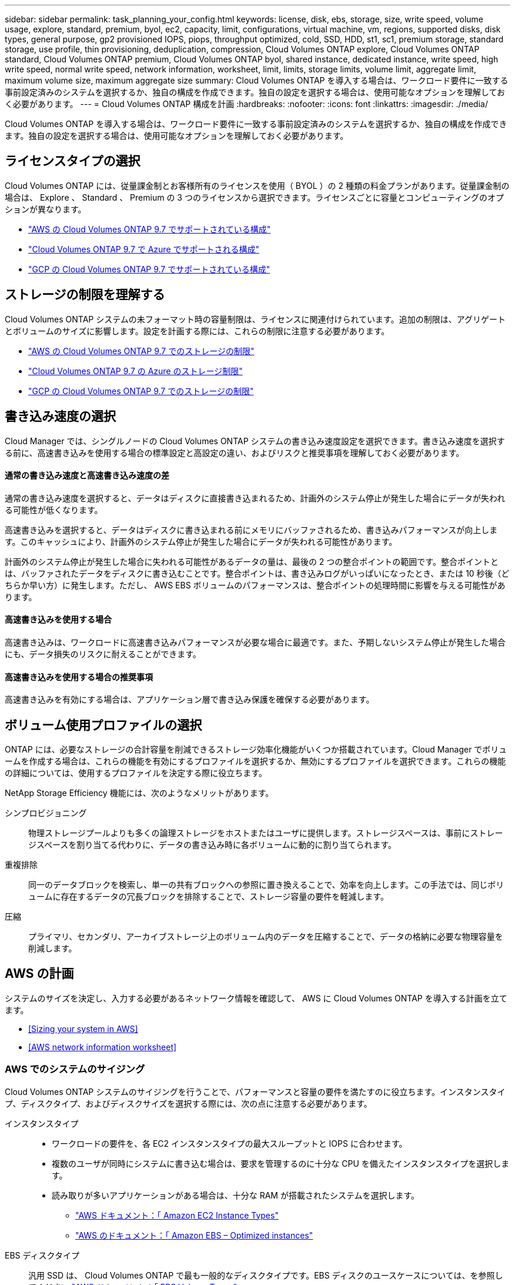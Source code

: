 ---
sidebar: sidebar 
permalink: task_planning_your_config.html 
keywords: license, disk, ebs, storage, size, write speed, volume usage, explore, standard, premium, byol, ec2, capacity, limit, configurations, virtual machine, vm, regions, supported disks, disk types, general purpose, gp2 provisioned IOPS, piops, throughput optimized, cold, SSD, HDD, st1, sc1, premium storage, standard storage, use profile, thin provisioning, deduplication, compression, Cloud Volumes ONTAP explore, Cloud Volumes ONTAP standard, Cloud Volumes ONTAP premium, Cloud Volumes ONTAP byol, shared instance, dedicated instance, write speed, high write speed, normal write speed, network information, worksheet, limit, limits, storage limits, volume limit, aggregate limit, maximum volume size, maximum aggregate size 
summary: Cloud Volumes ONTAP を導入する場合は、ワークロード要件に一致する事前設定済みのシステムを選択するか、独自の構成を作成できます。独自の設定を選択する場合は、使用可能なオプションを理解しておく必要があります。 
---
= Cloud Volumes ONTAP 構成を計画
:hardbreaks:
:nofooter: 
:icons: font
:linkattrs: 
:imagesdir: ./media/


[role="lead"]
Cloud Volumes ONTAP を導入する場合は、ワークロード要件に一致する事前設定済みのシステムを選択するか、独自の構成を作成できます。独自の設定を選択する場合は、使用可能なオプションを理解しておく必要があります。



== ライセンスタイプの選択

Cloud Volumes ONTAP には、従量課金制とお客様所有のライセンスを使用（ BYOL ）の 2 種類の料金プランがあります。従量課金制の場合は、 Explore 、 Standard 、 Premium の 3 つのライセンスから選択できます。ライセンスごとに容量とコンピューティングのオプションが異なります。

* https://docs.netapp.com/us-en/cloud-volumes-ontap/reference_configs_aws_97.html["AWS の Cloud Volumes ONTAP 9.7 でサポートされている構成"^]
* https://docs.netapp.com/us-en/cloud-volumes-ontap/reference_configs_azure_97.html["Cloud Volumes ONTAP 9.7 で Azure でサポートされる構成"^]
* https://docs.netapp.com/us-en/cloud-volumes-ontap/reference_configs_gcp_97.html["GCP の Cloud Volumes ONTAP 9.7 でサポートされている構成"^]




== ストレージの制限を理解する

Cloud Volumes ONTAP システムの未フォーマット時の容量制限は、ライセンスに関連付けられています。追加の制限は、アグリゲートとボリュームのサイズに影響します。設定を計画する際には、これらの制限に注意する必要があります。

* https://docs.netapp.com/us-en/cloud-volumes-ontap/reference_limits_aws_97.html["AWS の Cloud Volumes ONTAP 9.7 でのストレージの制限"]
* https://docs.netapp.com/us-en/cloud-volumes-ontap/reference_limits_azure_97.html["Cloud Volumes ONTAP 9.7 の Azure のストレージ制限"]
* https://docs.netapp.com/us-en/cloud-volumes-ontap/reference_limits_gcp_97.html["GCP の Cloud Volumes ONTAP 9.7 でのストレージの制限"]




== 書き込み速度の選択

Cloud Manager では、シングルノードの Cloud Volumes ONTAP システムの書き込み速度設定を選択できます。書き込み速度を選択する前に、高速書き込みを使用する場合の標準設定と高設定の違い、およびリスクと推奨事項を理解しておく必要があります。



==== 通常の書き込み速度と高速書き込み速度の差

通常の書き込み速度を選択すると、データはディスクに直接書き込まれるため、計画外のシステム停止が発生した場合にデータが失われる可能性が低くなります。

高速書き込みを選択すると、データはディスクに書き込まれる前にメモリにバッファされるため、書き込みパフォーマンスが向上します。このキャッシュにより、計画外のシステム停止が発生した場合にデータが失われる可能性があります。

計画外のシステム停止が発生した場合に失われる可能性があるデータの量は、最後の 2 つの整合ポイントの範囲です。整合ポイントとは、バッファされたデータをディスクに書き込むことです。整合ポイントは、書き込みログがいっぱいになったとき、または 10 秒後（どちらか早い方）に発生します。ただし、 AWS EBS ボリュームのパフォーマンスは、整合ポイントの処理時間に影響を与える可能性があります。



==== 高速書き込みを使用する場合

高速書き込みは、ワークロードに高速書き込みパフォーマンスが必要な場合に最適です。また、予期しないシステム停止が発生した場合にも、データ損失のリスクに耐えることができます。



==== 高速書き込みを使用する場合の推奨事項

高速書き込みを有効にする場合は、アプリケーション層で書き込み保護を確保する必要があります。



== ボリューム使用プロファイルの選択

ONTAP には、必要なストレージの合計容量を削減できるストレージ効率化機能がいくつか搭載されています。Cloud Manager でボリュームを作成する場合は、これらの機能を有効にするプロファイルを選択するか、無効にするプロファイルを選択できます。これらの機能の詳細については、使用するプロファイルを決定する際に役立ちます。

NetApp Storage Efficiency 機能には、次のようなメリットがあります。

シンプロビジョニング:: 物理ストレージプールよりも多くの論理ストレージをホストまたはユーザに提供します。ストレージスペースは、事前にストレージスペースを割り当てる代わりに、データの書き込み時に各ボリュームに動的に割り当てられます。
重複排除:: 同一のデータブロックを検索し、単一の共有ブロックへの参照に置き換えることで、効率を向上します。この手法では、同じボリュームに存在するデータの冗長ブロックを排除することで、ストレージ容量の要件を軽減します。
圧縮:: プライマリ、セカンダリ、アーカイブストレージ上のボリューム内のデータを圧縮することで、データの格納に必要な物理容量を削減します。




== AWS の計画

システムのサイズを決定し、入力する必要があるネットワーク情報を確認して、 AWS に Cloud Volumes ONTAP を導入する計画を立てます。

* <<Sizing your system in AWS>>
* <<AWS network information worksheet>>




=== AWS でのシステムのサイジング

Cloud Volumes ONTAP システムのサイジングを行うことで、パフォーマンスと容量の要件を満たすのに役立ちます。インスタンスタイプ、ディスクタイプ、およびディスクサイズを選択する際には、次の点に注意する必要があります。

インスタンスタイプ::
+
--
* ワークロードの要件を、各 EC2 インスタンスタイプの最大スループットと IOPS に合わせます。
* 複数のユーザが同時にシステムに書き込む場合は、要求を管理するのに十分な CPU を備えたインスタンスタイプを選択します。
* 読み取りが多いアプリケーションがある場合は、十分な RAM が搭載されたシステムを選択します。
+
** https://aws.amazon.com/ec2/instance-types/["AWS ドキュメント：「 Amazon EC2 Instance Types"^]
** https://docs.aws.amazon.com/AWSEC2/latest/UserGuide/EBSOptimized.html["AWS のドキュメント：「 Amazon EBS – Optimized instances"^]




--
EBS ディスクタイプ:: 汎用 SSD は、 Cloud Volumes ONTAP で最も一般的なディスクタイプです。EBS ディスクのユースケースについては、を参照してください http://docs.aws.amazon.com/AWSEC2/latest/UserGuide/EBSVolumeTypes.html["AWS ドキュメント：「 EBS Volume Types"^]。
EBS ディスクサイズ::
+
--
* アグリゲート内のディスクはすべて同じサイズである必要があります。
* EBS ディスクのパフォーマンスはディスクサイズに依存します。サイズによって、 SSD ディスクのベースライン IOPS と最大バースト期間、および HDD ディスクのベースラインスループットとバーストスループットが決まります。
* 最終的には、必要なパフォーマンスを継続的に提供するディスクサイズを選択する必要があります。
* 4 TB のディスクを 6 台使用するなど、大容量のディスクを選択した場合でも、 EC2 インスタンスの帯域幅が制限に達する可能性があるため、すべての IOPS が得られないことがあります。
+
EBS ディスクのパフォーマンスの詳細については、を参照してください http://docs.aws.amazon.com/AWSEC2/latest/UserGuide/EBSVolumeTypes.html["AWS ドキュメント：「 EBS Volume Types"^]。



--


AWS での Cloud Volumes ONTAP システムのサイジングに関する詳細については、次のビデオを参照してください。

video::GELcXmOuYPw[youtube, width=848,height=480]


=== AWS ネットワーク情報ワークシート

AWS で Cloud Volumes ONTAP を起動する場合は、 VPC ネットワークの詳細を指定する必要があります。ワークシートを使用して、管理者から情報を収集できます。



==== Cloud Volumes ONTAP のネットワーク情報

[cols="30,70"]
|===
| AWS 情報 | あなたの価値 


| 地域 |  


| vPC |  


| サブネット |  


| セキュリティグループ（独自のグループを使用している場合） |  
|===


==== 複数の AZS 内の HA ペアのネットワーク情報

[cols="30,70"]
|===
| AWS 情報 | あなたの価値 


| 地域 |  


| vPC |  


| セキュリティグループ（独自のグループを使用している場合） |  


| ノード 1 の可用性ゾーン |  


| ノード 1 のサブネット |  


| ノード 2 の可用性ゾーン |  


| ノード 2 のサブネット |  


| メディエータ可用性ゾーン |  


| メディエータサブネット |  


| メディエータのキーペア |  


| クラスタ管理ポートのフローティング IP アドレス |  


| ノード 1 のデータの浮動 IP アドレス |  


| ノード 2 のデータの浮動 IP アドレス |  


| フローティング IP アドレスのルートテーブル |  
|===


== Azure の計画

システムのサイズを決定し、入力する必要があるネットワーク情報を確認して、 Azure への Cloud Volumes ONTAP の導入を計画します。

* <<Sizing your system in Azure>>
* <<Azure network information worksheet>>




=== Azure でのシステムのサイジング

Cloud Volumes ONTAP システムのサイジングを行うことで、パフォーマンスと容量の要件を満たすのに役立ちます。VM タイプ、ディスクタイプ、およびディスクサイズを選択する際には、次の点に注意してください。

仮想マシンのタイプ::
+
--
* https://docs.microsoft.com/en-us/azure/virtual-machines/linux/sizes-general#dsv2-series["Azure のドキュメント：「汎用仮想マシンのサイズ"^]
* https://docs.microsoft.com/en-us/azure/virtual-machines/linux/sizes-memory#dsv2-series-11-15["Azure のドキュメント：「 Memory optimized virtual machine sizes"^]


--
Azure のディスクタイプ::
+
--
HA システムでは、 Premium ページ BLOB を使用します。一方、シングルノードシステムでは、次の 2 種類の Azure Managed Disks を使用できます。

* _Premium SSD Managed Disks （プレミアム SSD 管理ディスク） - I/O 負荷の高いワークロードに高パフォーマンスを提供し、コストを高めます。
* _ 標準 SSD 管理ディスク _ 低 IOPS を必要とするワークロードに一貫したパフォーマンスを提供します。
* _Standard HDD Managed Disks_are a good choice if you need high iops and want to Reduce your costs （高 IOPS が必要なく、コストを削減したい場合に最適です。）
+
これらのディスクのユースケースの詳細については、を参照してください https://azure.microsoft.com/documentation/articles/storage-introduction/["Microsoft Azure のドキュメント：「 Introduction to Microsoft Azure Storage"^]。



--
Azure のディスクサイズ::
+
--

TIP: アグリゲート内のディスクはすべて同じサイズである必要があります。

ディスクサイズを選択する際には、いくつかの要素を考慮する必要があります。ディスクサイズは、ストレージのコスト、アグリゲートに作成できるボリュームのサイズ、 Cloud Volumes ONTAP で使用可能な総容量、ストレージパフォーマンスに影響します。

Azure Premium ストレージのパフォーマンスは、ディスクサイズに依存します。ディスク容量が大きいほど、 IOPS とスループットが向上します。たとえば、 1 TB のディスクを選択すると、 500 GB のディスクよりも高いパフォーマンスを低コストで実現できます。

標準ストレージのディスクサイズにはパフォーマンスの違いはありません。必要な容量に基づいてディスクサイズを選択する必要があります。

ディスクサイズ別の IOPS とスループットについては、 Azure を参照してください。

* https://azure.microsoft.com/en-us/pricing/details/managed-disks/["Microsoft Azure ： Managed Disks の価格"^]
* https://azure.microsoft.com/en-us/pricing/details/storage/page-blobs/["Microsoft Azure ： Page Blob の価格設定"^]


--




=== Azure ネットワーク情報ワークシート

Cloud Volumes ONTAP を Azure に導入する場合は、仮想ネットワークの詳細を指定する必要があります。ワークシートを使用して、管理者から情報を収集できます。

[cols="30,70"]
|===
| Azure の情報 | あなたの価値 


| 地域 |  


| 仮想ネットワーク（ Vnet ） |  


| サブネット |  


| Network Security Group （独自のグループを使用している場合） |  
|===


== GCP 計画

システムのサイズを決定し、入力する必要があるネットワーク情報を確認して、 Google Cloud Platform への Cloud Volumes ONTAP の導入を計画します。

* <<Sizing your system in GCP>>
* <<GCP network information worksheet>>




=== GCP でシステムのサイジングを行う

Cloud Volumes ONTAP システムのサイジングを行うことで、パフォーマンスと容量の要件を満たすのに役立ちます。マシンタイプ、ディスクタイプ、およびディスクサイズを選択する際には、次の点に注意してください。

マシンのタイプ::
+
--
詳細については、以下を参照してください。

* https://cloud.google.com/compute/docs/machine-types#n1_machine_types["Google Cloud ドキュメント： N1 標準マシンタイプ"^]
* https://cloud.google.com/docs/compare/data-centers/networking#performance["Google Cloud のドキュメント：「 Performance"^]


--
GCP ディスクタイプ::
+
--
SSD 永続ディスクはランダム IOPS の高い処理速度を必要とするワークロードに最適ですが、標準的な永続ディスクは経済的で、シーケンシャル読み取り / 書き込み処理にも対応できます。詳細については、を参照してください https://cloud.google.com/compute/docs/disks/#pdspecs["Google Cloud のドキュメント：「ゾーン永続ディスク（標準および SSD ）」"^]。

--
GCP ディスクサイズ::
+
--
* アグリゲート内のディスクはすべて同じサイズである必要があります。
* パフォーマンスを考慮しながら、必要なスペースを判断します。
* パーシステントディスクのパフォーマンスは、システムで使用可能なディスクサイズと vCPU の数に応じて自動的に拡張されます。
+
詳細については、以下を参照してください。

+
** https://cloud.google.com/compute/docs/disks/#pdspecs["Google Cloud のドキュメント：「ゾーン永続ディスク（標準および SSD ）」"^]
** https://cloud.google.com/compute/docs/disks/performance["Google Cloud のドキュメント：「 Optimizing Persistent Disk and Local SSD Performance"^]




--




=== GCP ネットワーク情報ワークシート

GCP で Cloud Volumes ONTAP を導入する場合は、仮想ネットワークの詳細を指定する必要があります。ワークシートを使用して、管理者から情報を収集できます。

[cols="30,70"]
|===
| GCP 情報 | あなたの価値 


| 地域 |  


| ゾーン |  


| vPC ネットワーク |  


| サブネット |  


| ファイアウォールポリシー（独自のポリシーを使用している場合） |  
|===